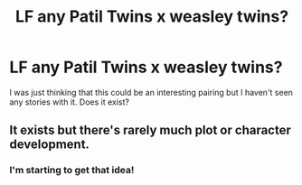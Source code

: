 #+TITLE: LF any Patil Twins x weasley twins?

* LF any Patil Twins x weasley twins?
:PROPERTIES:
:Author: Freshenstein
:Score: 8
:DateUnix: 1467151298.0
:DateShort: 2016-Jun-29
:FlairText: Request
:END:
I was just thinking that this could be an interesting pairing but I haven't seen any stories with it. Does it exist?


** It exists but there's rarely much plot or character development.
:PROPERTIES:
:Author: Ch1pp
:Score: 1
:DateUnix: 1467228044.0
:DateShort: 2016-Jun-29
:END:

*** I'm starting to get that idea!
:PROPERTIES:
:Author: Freshenstein
:Score: 1
:DateUnix: 1467232089.0
:DateShort: 2016-Jun-30
:END:

